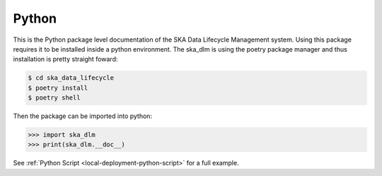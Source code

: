 .. _python api:

Python
------

This is the Python package level documentation of the SKA Data Lifecycle Management system. Using this package requires it to be installed inside a python environment. The ska_dlm is using the poetry package manager and thus installation is pretty straight foward:

.. code:: bash

   $ cd ska_data_lifecycle
   $ poetry install
   $ poetry shell

Then the package can be imported into python:

.. code:: python

   >>> import ska_dlm
   >>> print(ska_dlm.__doc__)

See :ref:`Python Script <local-deployment-python-script>` for a full example.

.. autosummary::
   :caption: Package API:
   :toctree: _autosummary
   :recursive:

   ska_dlm
